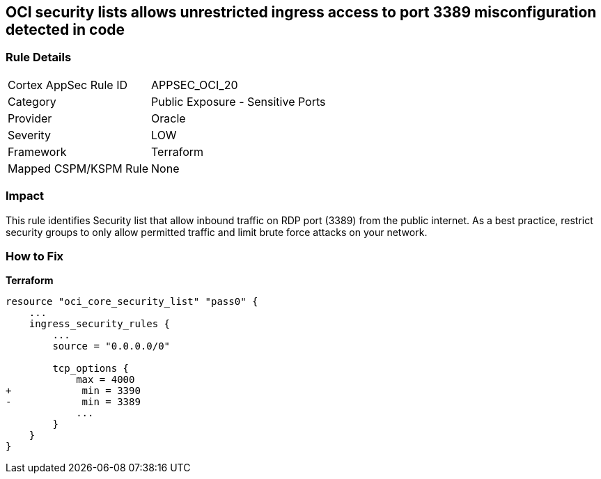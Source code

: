 == OCI security lists allows unrestricted ingress access to port 3389 misconfiguration detected in code


=== Rule Details

[cols="1,2"]
|===
|Cortex AppSec Rule ID |APPSEC_OCI_20
|Category |Public Exposure - Sensitive Ports
|Provider |Oracle
|Severity |LOW
|Framework |Terraform
|Mapped CSPM/KSPM Rule |None
|===




=== Impact
This rule identifies Security list that allow inbound traffic on RDP port (3389) from the public internet.
As a best practice, restrict security groups to only allow permitted traffic and limit brute force attacks on your network.

=== How to Fix


*Terraform* 




[source,go]
----
resource "oci_core_security_list" "pass0" {
    ...
    ingress_security_rules {
        ...
        source = "0.0.0.0/0"

        tcp_options {
            max = 4000
+            min = 3390
-            min = 3389
            ...
        }
    }
}
----

